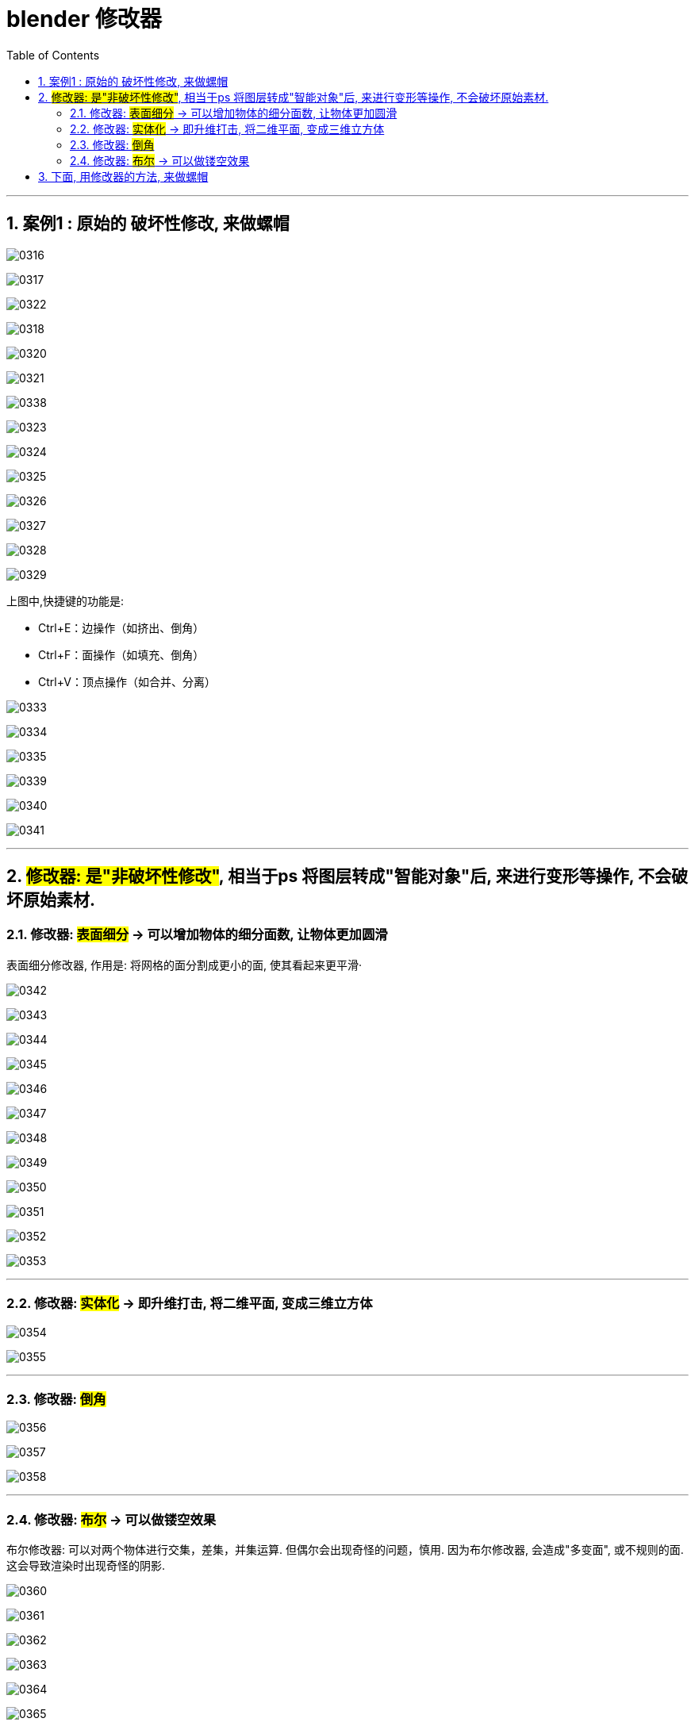 
= blender 修改器
:toc: left
:toclevels: 3
:sectnums:
:stylesheet: myAdocCss.css


'''

== 案例1 : 原始的 破坏性修改, 来做螺帽

image:img/0316.png[,]

image:img/0317.png[,]

image:img/0322.png[,]

image:img/0318.png[,]


image:img/0320.png[,]

image:img/0321.png[,]

image:img/0338.png[,]


image:img/0323.png[,]

image:img/0324.png[,]

image:img/0325.png[,]

image:img/0326.png[,]

image:img/0327.png[,]

image:img/0328.png[,]

image:img/0329.png[,]

上图中,快捷键的功能是:

- Ctrl+E：边操作（如挤出、倒角）
- Ctrl+F：面操作（如填充、倒角）
- Ctrl+V：顶点操作（如合并、分离）




image:img/0333.png[,]

image:img/0334.png[,]

image:img/0335.png[,]





image:img/0339.png[,]

image:img/0340.png[,]

image:img/0341.png[,]

'''

== #修改器: 是"非破坏性修改"#, 相当于ps 将图层转成"智能对象"后, 来进行变形等操作, 不会破坏原始素材.

=== 修改器: #表面细分# -> 可以增加物体的细分面数, 让物体更加圆滑

表面细分修改器, 作用是: 将网格的面分割成更小的面, 使其看起来更平滑·



image:img/0342.png[,]

image:img/0343.png[,]

image:img/0344.png[,]

image:img/0345.png[,]



image:img/0346.png[,]

image:img/0347.png[,]

image:img/0348.png[,]

image:img/0349.png[,]

image:img/0350.png[,]

image:img/0351.png[,]

image:img/0352.png[,]

image:img/0353.png[,]

'''

=== 修改器: #实体化# -> 即升维打击, 将二维平面, 变成三维立方体



image:img/0354.png[,]

image:img/0355.png[,]

'''

=== 修改器: #倒角#

image:img/0356.png[,]

image:img/0357.png[,]

image:img/0358.png[,]

'''

=== 修改器: #布尔# -> 可以做镂空效果

布尔修改器: 可以对两个物体进行交集，差集，并集运算. 但偶尔会出现奇怪的问题，慎用. 因为布尔修改器, 会造成"多变面", 或不规则的面. 这会导致渲染时出现奇怪的阴影.

image:img/0360.png[,]

image:img/0361.png[,]

image:img/0362.png[,]

image:img/0363.png[,]

image:img/0364.png[,]

image:img/0365.png[,]

image:img/0366.png[,]


布尔修改器的缺点:  会造成"多变面", 或不规则的面. 这会导致渲染时出现奇怪的阴影.


image:img/0385.png[,]




'''

== 下面, 用修改器的方法, 来做螺帽

image:img/0367.png[,]

image:img/0368.png[,]

image:img/0369.png[,]

image:img/0370.png[,]

image:img/0371.png[,]

image:img/0372.png[,]

image:img/0373.png[,]

image:img/0374.png[,]

image:img/0375.png[,]

image:img/0376.png[,]

image:img/0377.png[,]

image:img/0378.png[,]

image:img/0379.png[,]

image:img/0380.png[,]

image:img/0381.png[,]

image:img/0382.png[,]

image:img/0383.png[,]

image:img/0384.png[,]


image:img/0386.png[,]

'''








